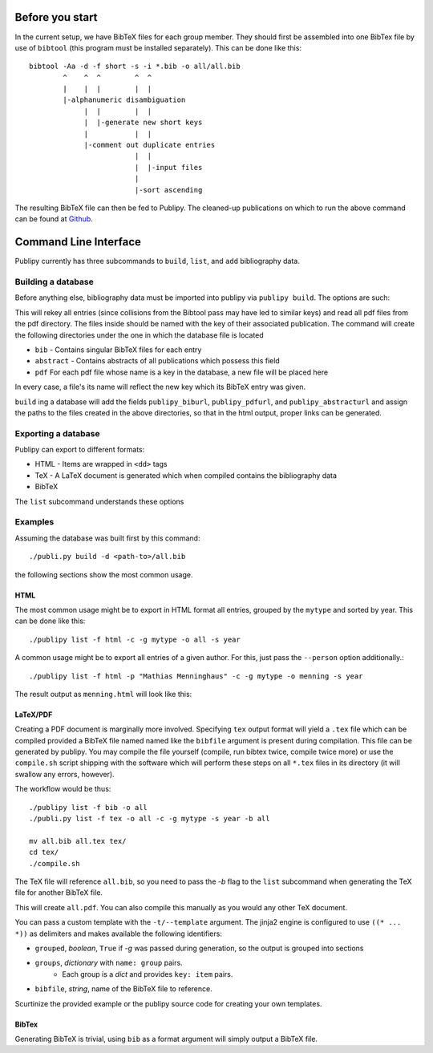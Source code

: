 Before you start
================

In the current setup, we have BibTeX files for each group member. They should
first be assembled into one BibTex file by use of ``bibtool`` (this program must
be installed separately). This can be done
like this::

    bibtool -Aa -d -f short -s -i *.bib -o all/all.bib
            ^    ^  ^        ^  ^
            |    |  |        |  |
            |-alphanumeric disambiguation 
                 |  |        |  |
                 |  |-generate new short keys
                 |           |  |
                 |-comment out duplicate entries
                             |  |
                             |  |-input files
                             |
                             |-sort ascending

The resulting BibTeX file can then be fed to Publipy. The cleaned-up
publications on which to run the above command can be found at
`Github <https://github.com/themightyoarfish/uos-swe-publications>`_.


Command Line Interface
======================

Publipy currently has three subcommands to ``build``, ``list``, and ``add``
bibliography data.

Building a database
-------------------

Before anything else, bibliography data must be imported into publipy via
``publipy build``. The options are such:

.. option:: -d <DATABASE>, --database <DATABASE>

    Path to ``.bib`` file with all entries

.. option:: -p <PDF_LOC>, --pdfs <PDF_LOC>
    
    Path to pdf folder.

This will rekey all entries (since collisions from the Bibtool pass may have led
to similar keys) and read all pdf files from the pdf directory. The files inside
should be named with the key of their associated publication.
The command will create the following directories under the one in which the
database file is located

* ``bib`` - Contains singular BibTeX files for each entry
* ``abstract`` - Contains abstracts of all publications which possess this field
* ``pdf`` For each pdf file whose name is a key in the database, a new file will be placed here

In every case, a file's its name will reflect the new key which its BibTeX entry was given.

``build`` ing a database will add the fields ``publipy_biburl``,
``publipy_pdfurl``, and ``publipy_abstracturl`` and assign the paths to the
files created in the above directories, so that in the html output, proper links
can be generated.

Exporting a database
--------------------

Publipy can export to different formats:

* HTML - Items are wrapped in ``<dd>`` tags
* TeX - A LaTeX document is generated which when compiled contains the
  bibliography data
* BibTeX

The ``list`` subcommand understands these options
 
.. option:: -f {bib,html,tex,pdf}, --format {bib,html,tex}
    
    Format to output.

.. option::  -o OUT, --out OUT    

    File to write to. The appropriate extension is automatically appended, if
    not given in the name.

.. option::  -e EXPR, --expr EXPR 
    
    Filter with python expression. A variable ``entry`` denotes the entry to
    consider. This is currently insecure, since it calls ``eval()`` on the
    input.

.. option::  -p PERSON, --person PERSON

    Print only publications this person is involved in (be
    it author or editor). Currently, there is no fuzzy matching, so the name
    (including middle names) must be exact.

.. option::  -m MYTYPE, --mytype MYTYPE

    Print only publications that have this ``mytype`` value.

.. option::  -c, --complete_html  

    Whether or not to produce valid HTML or only the ``<dl>`` element to place
    inside another document. Ignored in any format except html

.. option::  -g GROUPBY, --groupby GROUPBY

    Group resulting publications into sections. The argument is the field to
    group on.  Items which don't have this field are lumped together into an
    ``n/a`` category.

.. option::  -b BIBFILE, --bibfile BIBFILE

    Name of the file to reference in the tex file. Must be
    generated separately (e.g. by use of ``publipy list``).

.. option::  -t TEMPLATE, --template TEMPLATE

    Name of the jinja2 LaTeX template. You can use a custom one if desired.
    Igored unless TeX output is chosen.

.. option::  -s key, --sort key

    BibTeX attribute to sort by (optional, defaults to ``year``)

Examples
--------

Assuming the database was built first by this command::

    ./publi.py build -d <path-to>/all.bib

the following sections show the most common usage.

HTML
^^^^^^^^

The most common usage might be to export in HTML format all entries,
grouped by the ``mytype`` and sorted by year. This can be done like this::

    ./publipy list -f html -c -g mytype -o all -s year

A common usage might be to export all entries of a given author. For this, just
pass the ``--person`` option additionally.::

    ./publipy list -f html -p "Mathias Menninghaus" -c -g mytype -o menning -s year

The result output as ``menning.html`` will look like this:

.. image:: ./_static/sample_output.png
   :align: center

LaTeX/PDF
^^^^^^^^^^

Creating a PDF document is marginally more involved. Specifying ``tex`` output
format will yield a ``.tex`` file which can be compiled provided a BibTeX file
named named like the ``bibfile`` argument is present during compilation. This
file can be generated by publipy. You may compile the file yourself (compile,
run bibtex twice, compile twice more) or use the ``compile.sh`` script shipping
with the software which will perform these steps on all ``*.tex`` files in its
directory (it will swallow any errors, however).

The workflow would be thus::

    ./publipy list -f bib -o all
    ./publi.py list -f tex -o all -c -g mytype -s year -b all

    mv all.bib all.tex tex/
    cd tex/
    ./compile.sh

The TeX file will reference ``all.bib``, so you need to pass the `-b` flag to
the ``list`` subcommand when generating the TeX file for another BibTeX file.

This will create ``all.pdf``. You can also compile this manually as you would
any other TeX document.

You can pass a custom template with the ``-t/--template``
argument. The jinja2 engine is configured to use ``((* ... *))`` as delimiters
and makes available the following identifiers:

* ``grouped``, `boolean`, ``True`` if `-g` was passed during generation, so the
  output is grouped into sections
* ``groups``, `dictionary` with ``name: group`` pairs.
    - Each group is a `dict` and provides ``key: item`` pairs.
* ``bibfile``, `string`, name of the BibTeX file to reference.

Scurtinize the provided example or the publipy source code for creating your own
templates.

BibTex
^^^^^^^

Generating BibTeX is trivial, using ``bib`` as a format argument will simply
output a BibTeX file.
